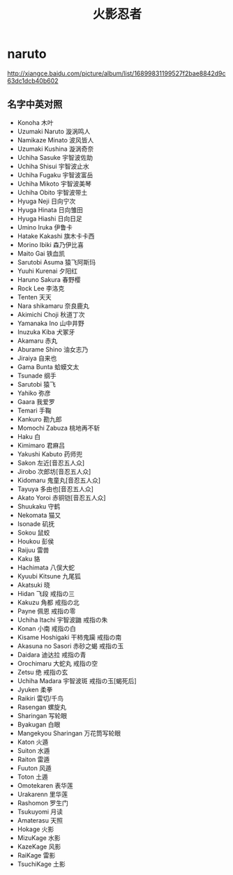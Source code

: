 * naruto
#+TITLE: 火影忍者

http://xiangce.baidu.com/picture/album/list/16899831199527f2bae8842d9c63dc1dcb40b602

** 名字中英对照
   - Konoha 木叶
   - Uzumaki Naruto 漩涡鸣人
   - Namikaze Minato 波风皆人
   - Uzumaki Kushina 漩涡奇奈
   - Uchiha Sasuke 宇智波佐助
   - Uchiha Shisui 宇智波止水
   - Uchiha Fugaku 宇智波富岳
   - Uchiha Mikoto 宇智波美琴
   - Uchiha Obito 宇智波带土
   - Hyuga Neji 日向宁次
   - Hyuga Hinata 日向雏田
   - Hyuga Hiashi 日向日足
   - Umino Iruka 伊鲁卡
   - Hatake Kakashi 旗木卡卡西
   - Morino Ibiki 森乃伊比喜
   - Maito Gai 铁血凯
   - Sarutobi Asuma 猿飞阿斯玛
   - Yuuhi Kurenai 夕阳红
   - Haruno Sakura 春野樱
   - Rock Lee 李洛克
   - Tenten 天天
   - Nara shikamaru 奈良鹿丸
   - Akimichi Choji 秋道丁次
   - Yamanaka Ino 山中井野
   - Inuzuka Kiba 犬冢牙
   - Akamaru 赤丸
   - Aburame Shino 油女志乃
   - Jiraiya 自来也
   - Gama Bunta 蛤蟆文太
   - Tsunade 纲手
   - Sarutobi 猿飞
   - Yahiko 弥彦
   - Gaara 我爱罗
   - Temari 手鞠
   - Kankuro 勘九郎
   - Momochi Zabuza 桃地再不斩
   - Haku 白
   - Kimimaro 君麻吕
   - Yakushi Kabuto 药师兜
   - Sakon 左近[音忍五人众]
   - Jirobo 次郎坊[音忍五人众]
   - Kidomaru 鬼童丸[音忍五人众]
   - Tayuya 多由也[音忍五人众]
   - Akato Yoroi 赤铜铠[音忍五人众]
   - Shuukaku 守鹤
   - Nekomata 猫又
   - Isonade 矶抚
   - Sokou 鼠蛟
   - Houkou 彭侯
   - Raijuu 雷兽
   - Kaku 貉
   - Hachimata 八俣大蛇
   - Kyuubi Kitsune 九尾狐
   - Akatsuki 晓
   - Hidan 飞段 戒指の三
   - Kakuzu 角都 戒指の北
   - Payne 佩恩 戒指の零
   - Uchiha Itachi 宇智波鼬 戒指の朱
   - Konan 小南 戒指の白
   - Kisame Hoshigaki 干柿鬼躏 戒指の南
   - Akasuna no Sasori 赤砂之蝎 戒指の玉
   - Daidara 迪达拉 戒指の青
   - Orochimaru 大蛇丸 戒指の空
   - Zetsu 绝 戒指の玄
   - Uchiha Madara 宇智波斑 戒指の玉[蝎死后]
   - Jyuken 柔拳
   - Raikiri 雷切/千鸟
   - Rasengan 螺旋丸
   - Sharingan 写轮眼
   - Byakugan 白眼
   - Mangekyou Sharingan 万花筒写轮眼
   - Katon 火遁
   - Suiton 水遁
   - Raiton 雷遁
   - Fuuton 风遁
   - Toton 土遁
   - Omotekaren 表华莲
   - Urakarenn 里华莲
   - Rashomon 罗生门
   - Tsukuyomi 月读
   - Amaterasu 天照
   - Hokage 火影
   - MizuKage 水影
   - KazeKage 风影
   - RaiKage 雷影
   - TsuchiKage 土影
